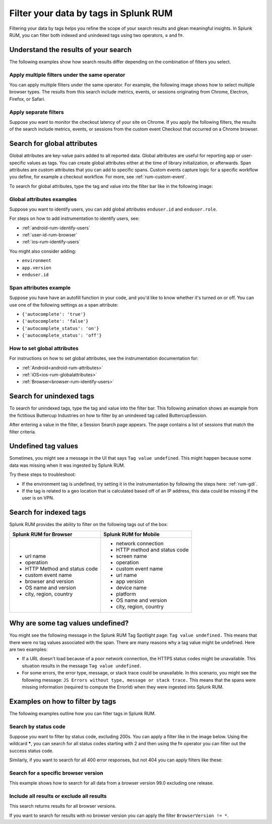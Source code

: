 .. _rum-tag-search:

******************************************
Filter your data by tags in Splunk RUM 
******************************************

.. meta::
      :description: Learn how to filter your data by tags in Splunk RUM.  

Filtering your data by tags helps you refine the scope of your search results and glean meaningful insights. In Splunk RUM, you can filter both indexed and unindexed tags using two operators, :strong:`=` and :strong:`!=`.

Understand the results of your search 
=====================================

The following examples show how search results differ depending on the combination of filters you select. 

Apply multiple filters under the same operator
-----------------------------------------------------------------

You can apply multiple filters under the same operator. For example, the following image shows how to select multiple browser types. The results from this search include metrics, events, or sessions originating from Chrome, Electron, Firefox, or Safari. 

..  image:: /_images/rum/multiple-browsers.png
    :width: 80%
    :alt: This shows how to apply multiple filters under the same = sign operator. 

Apply separate filters 
----------------------------

Suppose you want to monitor the checkout latency of your site on Chrome. If you apply the following filters, the results of the search include metrics, events, or sessions from the custom event Checkout that occurred on a Chrome browser. 

..  image:: /_images/rum/custom-rum-filter.png
    :width: 80%
    :alt: This shows how to select two different filters, in this case Browser=Chrome and Custom Event Name = Checkout. 

.. _rum-global_attributes:

Search for global attributes 
==============================

Global attributes are key-value pairs added to all reported data. Global attributes are useful for reporting app or user-specific values as tags. You can create global attributes either at the time of library initialization, or afterwards. Span attributes are custom attributes that you can add to specific spans. Custom events capture logic for a specific workflow you define, for example a checkout workflow. For more, see :ref:`rum-custom-event`. 

To search for global attributes, type the tag and value into the filter bar like in the following image:

..  image:: /_images/rum/global-attributes.png
    :width: 30%
    :alt: This shows how to search for a global attribute. in this case enduser.id=123.

Global attributes examples
-----------------------------------------

Suppose you want to identify users, you can add global attributes ``enduser.id`` and 
``enduser.role``.

For steps on how to add instrumentation to identify users, see: 

* :ref:`android-rum-identify-users`
* :ref:`user-id-rum-browser`
* :ref:`ios-rum-identify-users`

You might also consider adding: 

* ``environment`` 
* ``app.version`` 
* ``enduser.id`` 

Span attributes example
--------------------------------

Suppose you have have an autofill function in your code, and you'd like to know whether it's turned on or off. You can use one of the following settings as a span attribute: 

* ``{'autocomplete': 'true'}``
* ``{'autocomplete': 'false'}`` 
* ``{'autocomplete_status': 'on'}``
* ``{'autocomplete_status': 'off'}`` 

How to set global attributes
------------------------------------

For instructions on how to set global attributes, see the instrumentation documentation for: 

* :ref:`Android<android-rum-attributes>`
* :ref:`iOS<ios-rum-globalattributes>`
* :ref:`Browser<browser-rum-identify-users>`

Search for unindexed tags
==========================

To search for unindexed tags, type the tag and value into the filter bar. This following animation shows an example from the fictitious Buttercup Industries on how to filter by an unindexed tag called ButtercupSession. 

..  image:: /_images/rum/unindexed-tag.gif
    :width: 70%
    :alt: This shows how to search for unindexed tags by typing in the value directly into the filter box. 

After entering a value in the filter, a Session Search page appears. The page contains a list of sessions that match the filter criteria.

Undefined tag values
======================

Sometimes, you might see a message in the UI that says ``Tag value undefined``. This might happen because some data was missing when it was ingested by Splunk RUM. 

Try these steps to troubleshoot: 

* If the environment tag is undefined, try setting it in the instrumentation by following the steps here: :ref:`rum-gdi`. 
* If the tag is related to a geo location that is calculated based off of an IP address, this data could be missing if the user is on VPN. 

Search for indexed tags 
=========================

Splunk RUM provides the ability to filter on the following tags out of the box: 

.. list-table:: 
   :widths: 25 25 
   :header-rows: 1

   * - :strong:`Splunk RUM for Browser`
     - :strong:`Splunk RUM for Mobile`
   * - 
      * url name
      * operation
      * HTTP Method and status code  
      * custom event name
      * browser and version
      * OS name and version
      * city, region, country 
     - 
      * network connection 
      * HTTP method and status code
      * screen name
      * operation 
      * custom event name
      * url name
      * app version
      * device name
      * platform
      * OS name and version
      * city, region, country 

.. _rum-undefined-tag:

Why are some tag values undefined?
===================================

You might see the following message in the Splunk RUM Tag Spotlight page: ``Tag value undefined.`` This means that there were no tag values associated with the span. There are many reasons why a tag value might be undefined. Here are two examples:

* If a URL doesn't load because of a poor network connection, the HTTPS status codes might be unavailable. This situation results in the message ``Tag value undefined.`` 

* For some errors, the error type, message, or stack trace could be unavailable. In this scenario, you might see the following message: ``JS Errors without type, message or stack trace.`` This means that the spans were missing information (required to compute the ErrorId) when they were ingested into Splunk RUM.

Examples on how to filter by tags
======================================

The following examples outline how you can filter tags in Splunk RUM.

Search by status code
-----------------------

Suppose you want to filter by status code, excluding 200s. You can apply a filter like in the image below. Using the wildcard :strong:`*`, you can search for all status codes starting with 2 and then using the :strong:`!=` operator you can filter out the success status code. 

..  image:: /_images/rum/filter-status-code.png
    :width: 75%
    :alt: This shows how to search for multiple tag values using the * wildcard.  

Similarly, if you want to search for all 400 error responses, but not 404 you can apply filters like these: 

..  image:: /_images/rum/filter-400.png
    :width: 75%
    :alt: This shows how to search for multiple tag values using the * wildcard. 

Search for a specific browser version
----------------------------------------
This example shows how to search for all data from a browser version 99.0 excluding one release. 

..  image:: /_images/rum/multiple-tags-filters.png
    :width: 80%
    :alt: This shows how to search for multiple tags at the same time. 

Include all results or exclude all results 
-------------------------------------------
This search returns results for all browser versions. 

..  image:: /_images/rum/filter-all-rum.png
    :width: 30%
    :alt: This shows how to search for all results for a filter. 

If you want to search for results with no browser version you can apply the filter ``BrowserVersion != *``. 



